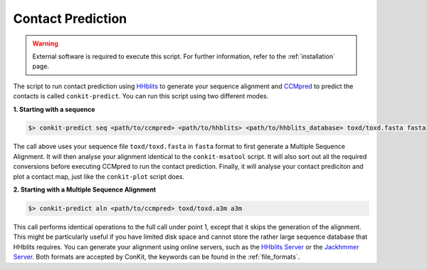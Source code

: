 .. _script_predict_pipeline:

Contact Prediction
------------------

.. warning::

   External software is required to execute this script. For further information, refer to the :ref:`installation` page.

The script to run contact prediction using `HHblits <https://github.com/soedinglab/hh-suite>`_ to generate your sequence alignment and `CCMpred <https://github.com/soedinglab/CCMpred>`_ to predict the contacts is called ``conkit-predict``. You can run this script using two different modes.

**1. Starting with a sequence**

.. code-block:: bash

   $> conkit-predict seq <path/to/ccmpred> <path/to/hhblits> <path/to/hhblits_database> toxd/toxd.fasta fasta

The call above uses your sequence file ``toxd/toxd.fasta`` in ``fasta`` format to first generate a Multiple Sequence Alignment. It will then analyse your alignment identical to the ``conkit-msatool`` script. It will also sort out all the required conversions before executing CCMpred to run the contact prediction. Finally, it will analyse your contact prediciton and plot a contact map, just like the ``conkit-plot`` script does.

**2. Starting with a Multiple Sequence Alignment**

.. code-block:: bash

   $> conkit-predict aln <path/to/ccmpred> toxd/toxd.a3m a3m

This call performs identical operations to the full call under point 1, except that it skips the generation of the alignment. This might be particularly useful if you have limited disk space and cannot store the rather large sequence database that HHblits requires. You can generate your alignment using online servers, such as the `HHblits Server <https://toolkit.tuebingen.mpg.de/hhblits>`_ or the `Jackhmmer Server <https://www.ebi.ac.uk/Tools/hmmer/search/jackhmmer>`_. Both formats are accepted by ConKit, the keywords can be found in the :ref:`file_formats`.
